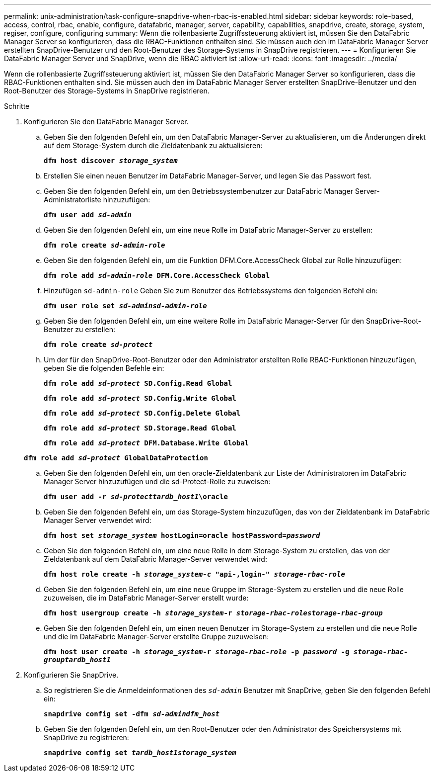 ---
permalink: unix-administration/task-configure-snapdrive-when-rbac-is-enabled.html 
sidebar: sidebar 
keywords: role-based, access, control, rbac, enable, configure, datafabric, manager, server, capability, capabilities, snapdrive, create, storage, system, regiser, configure, configuring 
summary: Wenn die rollenbasierte Zugriffssteuerung aktiviert ist, müssen Sie den DataFabric Manager Server so konfigurieren, dass die RBAC-Funktionen enthalten sind. Sie müssen auch den im DataFabric Manager Server erstellten SnapDrive-Benutzer und den Root-Benutzer des Storage-Systems in SnapDrive registrieren. 
---
= Konfigurieren Sie DataFabric Manager Server und SnapDrive, wenn die RBAC aktiviert ist
:allow-uri-read: 
:icons: font
:imagesdir: ../media/


[role="lead"]
Wenn die rollenbasierte Zugriffssteuerung aktiviert ist, müssen Sie den DataFabric Manager Server so konfigurieren, dass die RBAC-Funktionen enthalten sind. Sie müssen auch den im DataFabric Manager Server erstellten SnapDrive-Benutzer und den Root-Benutzer des Storage-Systems in SnapDrive registrieren.

.Schritte
. Konfigurieren Sie den DataFabric Manager Server.
+
.. Geben Sie den folgenden Befehl ein, um den DataFabric Manager-Server zu aktualisieren, um die Änderungen direkt auf dem Storage-System durch die Zieldatenbank zu aktualisieren:
+
`*dfm host discover _storage_system_*`

.. Erstellen Sie einen neuen Benutzer im DataFabric Manager-Server, und legen Sie das Passwort fest.
.. Geben Sie den folgenden Befehl ein, um den Betriebssystembenutzer zur DataFabric Manager Server-Administratorliste hinzuzufügen:
+
`*dfm user add _sd-admin_*`

.. Geben Sie den folgenden Befehl ein, um eine neue Rolle im DataFabric Manager-Server zu erstellen:
+
`*dfm role create _sd-admin-role_*`

.. Geben Sie den folgenden Befehl ein, um die Funktion DFM.Core.AccessCheck Global zur Rolle hinzuzufügen:
+
`*dfm role add _sd-admin-role_ DFM.Core.AccessCheck Global*`

.. Hinzufügen `sd-admin-role` Geben Sie zum Benutzer des Betriebssystems den folgenden Befehl ein:
+
`*dfm user role set _sd-adminsd-admin-role_*`

.. Geben Sie den folgenden Befehl ein, um eine weitere Rolle im DataFabric Manager-Server für den SnapDrive-Root-Benutzer zu erstellen:
+
`*dfm role create _sd-protect_*`

.. Um der für den SnapDrive-Root-Benutzer oder den Administrator erstellten Rolle RBAC-Funktionen hinzuzufügen, geben Sie die folgenden Befehle ein:
+
`*dfm role add _sd-protect_ SD.Config.Read Global*`

+
`*dfm role add _sd-protect_ SD.Config.Write Global*`

+
`*dfm role add _sd-protect_ SD.Config.Delete Global*`

+
`*dfm role add _sd-protect_ SD.Storage.Read Global*`

+
`*dfm role add _sd-protect_ DFM.Database.Write Global*`

+
`*dfm role add _sd-protect_ GlobalDataProtection*`

.. Geben Sie den folgenden Befehl ein, um den oracle-Zieldatenbank zur Liste der Administratoren im DataFabric Manager Server hinzuzufügen und die sd-Protect-Rolle zu zuweisen:
+
`*dfm user add -r _sd-protecttardb_host1_\oracle*`

.. Geben Sie den folgenden Befehl ein, um das Storage-System hinzuzufügen, das von der Zieldatenbank im DataFabric Manager Server verwendet wird:
+
`*dfm host set _storage_system_ hostLogin=oracle hostPassword=_password_*`

.. Geben Sie den folgenden Befehl ein, um eine neue Rolle in dem Storage-System zu erstellen, das von der Zieldatenbank auf dem DataFabric Manager-Server verwendet wird:
+
`*dfm host role create -h _storage_system-c_ "api-**,login-*" _storage-rbac-role_**`

.. Geben Sie den folgenden Befehl ein, um eine neue Gruppe im Storage-System zu erstellen und die neue Rolle zuzuweisen, die im DataFabric Manager-Server erstellt wurde:
+
`*dfm host usergroup create -h _storage_system_-r _storage-rbac-rolestorage-rbac-group_*`

.. Geben Sie den folgenden Befehl ein, um einen neuen Benutzer im Storage-System zu erstellen und die neue Rolle und die im DataFabric Manager-Server erstellte Gruppe zuzuweisen:
+
`*dfm host user create -h _storage_system_-r _storage-rbac-role_ -p _password_ -g _storage-rbac-grouptardb_host1_*`



. Konfigurieren Sie SnapDrive.
+
.. So registrieren Sie die Anmeldeinformationen des `_sd-admin_` Benutzer mit SnapDrive, geben Sie den folgenden Befehl ein:
+
`*snapdrive config set -dfm _sd-admindfm_host_*`

.. Geben Sie den folgenden Befehl ein, um den Root-Benutzer oder den Administrator des Speichersystems mit SnapDrive zu registrieren:
+
`*snapdrive config set _tardb_host1storage_system_*`




